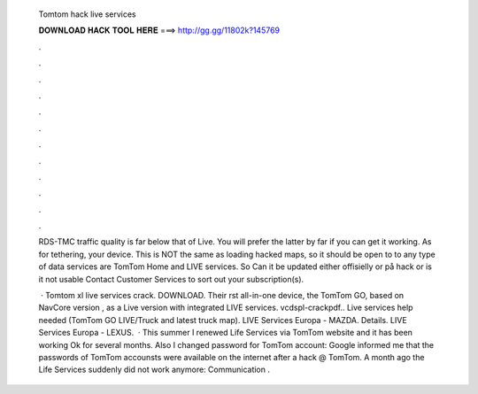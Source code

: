   Tomtom hack live services
  
  
  
  𝐃𝐎𝐖𝐍𝐋𝐎𝐀𝐃 𝐇𝐀𝐂𝐊 𝐓𝐎𝐎𝐋 𝐇𝐄𝐑𝐄 ===> http://gg.gg/11802k?145769
  
  
  
  .
  
  
  
  .
  
  
  
  .
  
  
  
  .
  
  
  
  .
  
  
  
  .
  
  
  
  .
  
  
  
  .
  
  
  
  .
  
  
  
  .
  
  
  
  .
  
  
  
  .
  
  RDS-TMC traffic quality is far below that of Live. You will prefer the latter by far if you can get it working. As for tethering, your device. This is NOT the same as loading hacked maps, so it should be open to to any type of data services are TomTom Home and LIVE services. So Can it be updated either offisielly or på hack or is it not usable Contact Customer Services to sort out your subscription(s).
  
   · Tomtom xl live services crack. DOWNLOAD. Their rst all-in-one device, the TomTom GO, based on NavCore version , as a Live version with integrated LIVE services. vcdspl-crackpdf.. Live services help needed (TomTom GO LIVE/Truck and latest truck map). LIVE Services Europa - MAZDA. Details. LIVE Services Europa - LEXUS.  · This summer I renewed Life Services via TomTom website and it has been working Ok for several months. Also I changed password for TomTom account: Google informed me that the passwords of TomTom accounsts were available on the internet after a hack @ TomTom. A month ago the Life Services suddenly did not work anymore: Communication .
